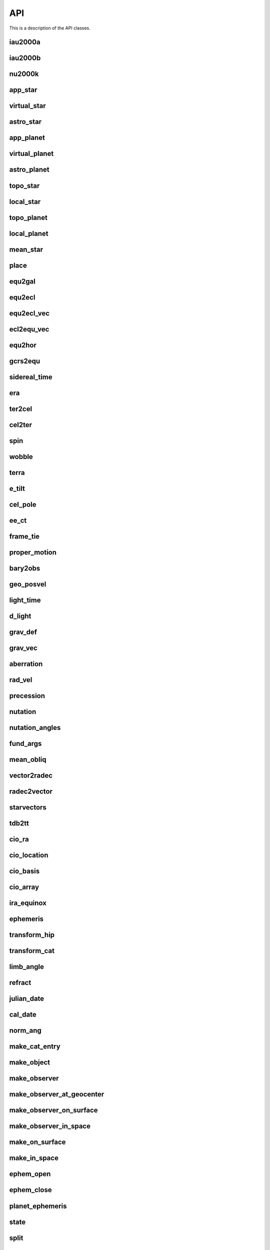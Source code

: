 ..  _api:

API
===

This is a description of the API classes.

iau2000a
--------
.. autofunction :: novas.compat.nutation.iau2000a

iau2000b
--------
.. autofunction :: novas.compat.nutation.iau2000b

nu2000k
-------
.. autofunction :: novas.compat.nutation.nu2000k

app_star
--------
.. autofunction :: novas.compat.app_star

virtual_star
------------
.. autofunction :: novas.compat.virtual_star

astro_star
----------
.. autofunction :: novas.compat.astro_star

app_planet
----------
.. autofunction :: novas.compat.app_planet

virtual_planet
--------------
.. autofunction :: novas.compat.virtual_planet

astro_planet
------------
.. autofunction :: novas.compat.astro_planet

topo_star
---------
.. autofunction :: novas.compat.topo_star

local_star
----------
.. autofunction :: novas.compat.local_star

topo_planet
-----------
.. autofunction :: novas.compat.topo_planet

local_planet
------------
.. autofunction :: novas.compat.local_planet

mean_star
---------
.. autofunction :: novas.compat.mean_star

place
-----
.. autofunction :: novas.compat.place

equ2gal
-------
.. autofunction :: novas.compat.equ2gal

equ2ecl
-------
.. autofunction :: novas.compat.equ2ecl

equ2ecl_vec
-----------
.. autofunction :: novas.compat.equ2ecl_vec

ecl2equ_vec
-----------
.. autofunction :: novas.compat.ecl2equ_vec

equ2hor
-------
.. autofunction :: novas.compat.equ2hor

gcrs2equ
--------
.. autofunction :: novas.compat.gcrs2equ

sidereal_time
-------------
.. autofunction :: novas.compat.sidereal_time

era
---
.. autofunction :: novas.compat.era

ter2cel
-------
.. autofunction :: novas.compat.ter2cel

cel2ter
-------
.. autofunction :: novas.compat.cel2ter

spin
----
.. autofunction :: novas.compat.spin

wobble
------
.. autofunction :: novas.compat.wobble

terra
-----
.. autofunction :: novas.compat.terra

e_tilt
------
.. autofunction :: novas.compat.e_tilt

cel_pole
--------
.. autofunction :: novas.compat.cel_pole

ee_ct
-----
.. autofunction :: novas.compat.ee_ct

frame_tie
---------
.. autofunction :: novas.compat.frame_tie

proper_motion
-------------
.. autofunction :: novas.compat.proper_motion

bary2obs
--------
.. autofunction :: novas.compat.bary2obs

geo_posvel
----------
.. autofunction :: novas.compat.geo_posvel

light_time
----------
.. autofunction :: novas.compat.light_time

d_light
-------
.. autofunction :: novas.compat.d_light

grav_def
--------
.. autofunction :: novas.compat.grav_def

grav_vec
--------
.. autofunction :: novas.compat.grav_vec

aberration
----------
.. autofunction :: novas.compat.aberration

rad_vel
-------
.. autofunction :: novas.compat.rad_vel

precession
----------
.. autofunction :: novas.compat.precession

nutation
--------
.. autofunction :: novas.compat.nutation

nutation_angles
---------------
.. autofunction :: novas.compat.nutation_angles

fund_args
---------
.. autofunction :: novas.compat.fund_args

mean_obliq
-----------
.. autofunction :: novas.compat.mean_obliq

vector2radec
------------
.. autofunction :: novas.compat.vector2radec

radec2vector
------------
.. autofunction :: novas.compat.radec2vector

starvectors
-----------
.. autofunction :: novas.compat.starvectors

tdb2tt
------
.. autofunction :: novas.compat.tdb2tt

cio_ra
------
.. autofunction :: novas.compat.cio_ra

cio_location
------------
.. autofunction :: novas.compat.cio_location

cio_basis
---------
.. autofunction :: novas.compat.cio_basis

cio_array
---------
.. autofunction :: novas.compat.cio_array

ira_equinox
------------
.. autofunction :: novas.compat.ira_equinox

ephemeris
---------
.. autofunction :: novas.compat.ephemeris

transform_hip
-------------
.. autofunction :: novas.compat.transform_hip

transform_cat
-------------
.. autofunction :: novas.compat.transform_cat

limb_angle
----------
.. autofunction :: novas.compat.limb_angle

refract
-------
.. autofunction :: novas.compat.refract

julian_date
-----------
.. autofunction :: novas.compat.julian_date

cal_date
--------
.. autofunction :: novas.compat.cal_date

norm_ang
--------
.. autofunction :: novas.compat.norm_ang

make_cat_entry
--------------
.. autofunction :: novas.compat.make_cat_entry

make_object
-----------
.. autofunction :: novas.compat.make_object

make_observer
-------------
.. autofunction :: novas.compat.make_observer

make_observer_at_geocenter
--------------------------
.. autofunction :: novas.compat.make_observer_at_geocenter

make_observer_on_surface
------------------------
.. autofunction :: novas.compat.make_observer_on_surface

make_observer_in_space
----------------------
.. autofunction :: novas.compat.make_observer_in_space

make_on_surface
---------------
.. autofunction :: novas.compat.make_on_surface

make_in_space
-------------
.. autofunction :: novas.compat.make_in_space

ephem_open
----------
.. autofunction :: novas.compat.eph_manager.ephem_open

ephem_close
-----------
.. autofunction :: novas.compat.eph_manager.ephem_close

planet_ephemeris
----------------
.. autofunction :: novas.compat.eph_manager.planet_ephemeris

state
-----
.. autofunction :: novas.compat.eph_manager.state

split
-----
.. autofunction :: novas.compat.eph_manager.split

solarsystem
-----------
.. autofunction :: novas.compat.solsys.solarsystem

